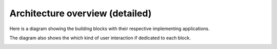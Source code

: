 .. _cread-arch-recap:

================================
Architecture overview (detailed)
================================

Here is a diagram showing the building blocks with their respective implementing applications.

The diagram also shows the which kind of user interaction if dedicated to each block. 


.. image:: img/impl_high_level_full.png
   :width: 640

   